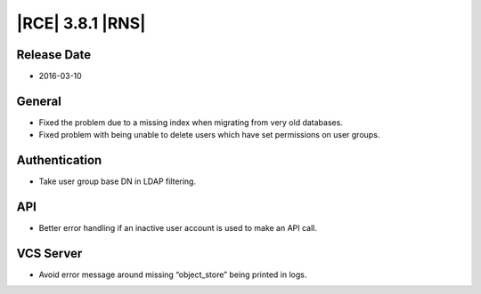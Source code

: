 |RCE| 3.8.1 |RNS|
-----------------

Release Date
^^^^^^^^^^^^

- 2016-03-10


General
^^^^^^^

- Fixed the problem due to a missing index when migrating from very old databases.
- Fixed problem with being unable to delete users which have set permissions on user groups.

Authentication
^^^^^^^^^^^^^^

- Take user group base DN in LDAP filtering.

API
^^^

- Better error handling if an inactive user account is used to make an API call.

VCS Server
^^^^^^^^^^

- Avoid error message around missing “object_store” being printed in logs.